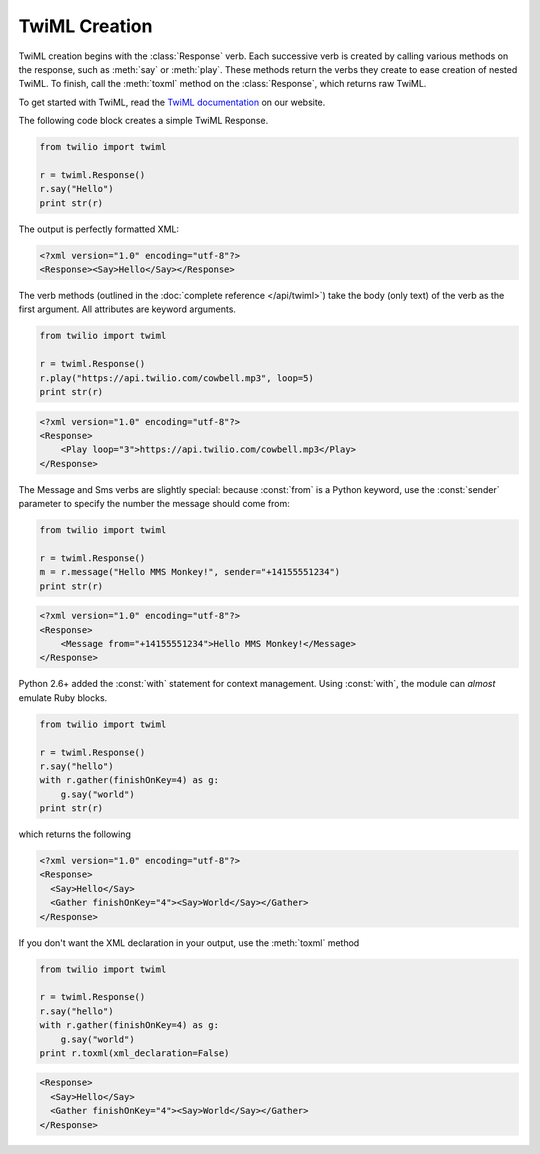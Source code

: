 .. _usage-twiml:

.. module:: twilio.twiml

==============
TwiML Creation
==============

TwiML creation begins with the :class:`Response` verb.
Each successive verb is created by calling various methods on the response,
such as :meth:`say` or :meth:`play`.
These methods return the verbs they create to ease creation of nested TwiML.
To finish, call the :meth:`toxml` method on the :class:`Response`,
which returns raw TwiML.

To get started with TwiML, read the `TwiML documentation <https://www.twilio.com/docs/api/twiml>`_ on our website.

The following code block creates a simple TwiML Response.

.. code-block:: python

    from twilio import twiml

    r = twiml.Response()
    r.say("Hello")
    print str(r)

The output is perfectly formatted XML:

.. code-block:: xml

   <?xml version="1.0" encoding="utf-8"?>
   <Response><Say>Hello</Say></Response>

The verb methods (outlined in the :doc:`complete reference </api/twiml>`)
take the body (only text) of the verb as the first argument.
All attributes are keyword arguments.

.. code-block:: python

    from twilio import twiml

    r = twiml.Response()
    r.play("https://api.twilio.com/cowbell.mp3", loop=5)
    print str(r)

.. code-block:: xml

    <?xml version="1.0" encoding="utf-8"?>
    <Response>
        <Play loop="3">https://api.twilio.com/cowbell.mp3</Play>
    </Response>

The Message and Sms verbs are slightly special: because :const:`from` is a
Python keyword, use the :const:`sender` parameter to specify the number
the message should come from:

.. code-block:: python

    from twilio import twiml

    r = twiml.Response()
    m = r.message("Hello MMS Monkey!", sender="+14155551234")
    print str(r)

.. code-block:: xml

    <?xml version="1.0" encoding="utf-8"?>
    <Response>
        <Message from="+14155551234">Hello MMS Monkey!</Message>
    </Response>

Python 2.6+ added the :const:`with` statement for context management.
Using :const:`with`, the module can *almost* emulate Ruby blocks.

.. code-block:: python

    from twilio import twiml

    r = twiml.Response()
    r.say("hello")
    with r.gather(finishOnKey=4) as g:
        g.say("world")
    print str(r)

which returns the following

.. code-block:: xml

    <?xml version="1.0" encoding="utf-8"?>
    <Response>
      <Say>Hello</Say>
      <Gather finishOnKey="4"><Say>World</Say></Gather>
    </Response>

If you don't want the XML declaration in your output,
use the :meth:`toxml` method

.. code-block:: python

    from twilio import twiml

    r = twiml.Response()
    r.say("hello")
    with r.gather(finishOnKey=4) as g:
        g.say("world")
    print r.toxml(xml_declaration=False)

.. code-block:: xml

    <Response>
      <Say>Hello</Say>
      <Gather finishOnKey="4"><Say>World</Say></Gather>
    </Response>

